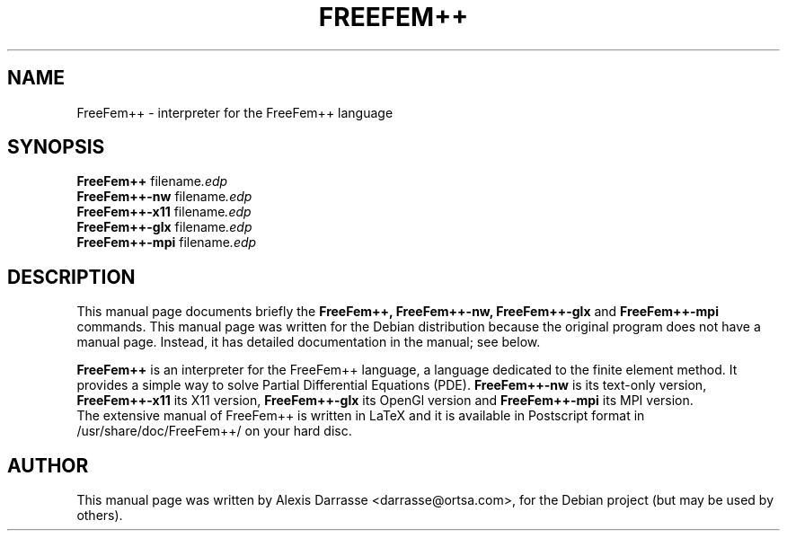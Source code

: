 .\"                                      Hey, EMACS: -*- nroff -*-
.\" First parameter, NAME, should be all caps
.\" Second parameter, SECTION, should be 1-8, maybe w/ subsection
.\" other parameters are allowed: see man(7), man(1)
.TH FREEFEM++ 1 "March 29, 2004"
.\" Please adjust this date whenever revising the manpage.
.\"
.\" Some roff macros, for reference:
.\" .nh        disable hyphenation
.\" .hy        enable hyphenation
.\" .ad l      left justify
.\" .ad b      justify to both left and right margins
.\" .nf        disable filling
.\" .fi        enable filling
.\" .br        insert line break
.\" .sp <n>    insert n+1 empty lines
.\" for manpage-specific macros, see man(7)
.SH NAME
FreeFem++ \- interpreter for the FreeFem++ language
.SH SYNOPSIS
.B FreeFem++
.RI " filename".edp
.br
.B FreeFem++-nw
.RI " filename".edp
.br
.B FreeFem++-x11
.RI " filename".edp
.br
.B FreeFem++-glx
.RI " filename".edp
.br
.B FreeFem++-mpi
.RI " filename".edp
.SH DESCRIPTION
This manual page documents briefly the
.B FreeFem++, 
.B FreeFem++-nw,
.B FreeFem++-glx
and 
.B FreeFem++-mpi
commands.
This manual page was written for the Debian distribution
because the original program does not have a manual page.
Instead, it has detailed documentation in the manual; see below.
.PP
.\" TeX users may be more comfortable with the \fB<whatever>\fP and
.\" \fI<whatever>\fP escape sequences to invode bold face and italics, 
.\" respectively.
\fBFreeFem++\fP is an interpreter for the FreeFem++ language, a language
dedicated to the finite element method. It provides a simple way to solve
Partial Differential Equations (PDE).
\fBFreeFem++-nw\fP is its text-only version, \fBFreeFem++-x11\fP its X11
version, \fBFreeFem++-glx\fP its OpenGl version and \fBFreeFem++-mpi\fP
its MPI version.
.br
The extensive manual of FreeFem++ is written in LaTeX and it is available in
Postscript format in /usr/share/doc/FreeFem++/ on your hard disc.
.SH AUTHOR
This manual page was written by Alexis Darrasse <darrasse@ortsa.com>,
for the Debian project (but may be used by others).
